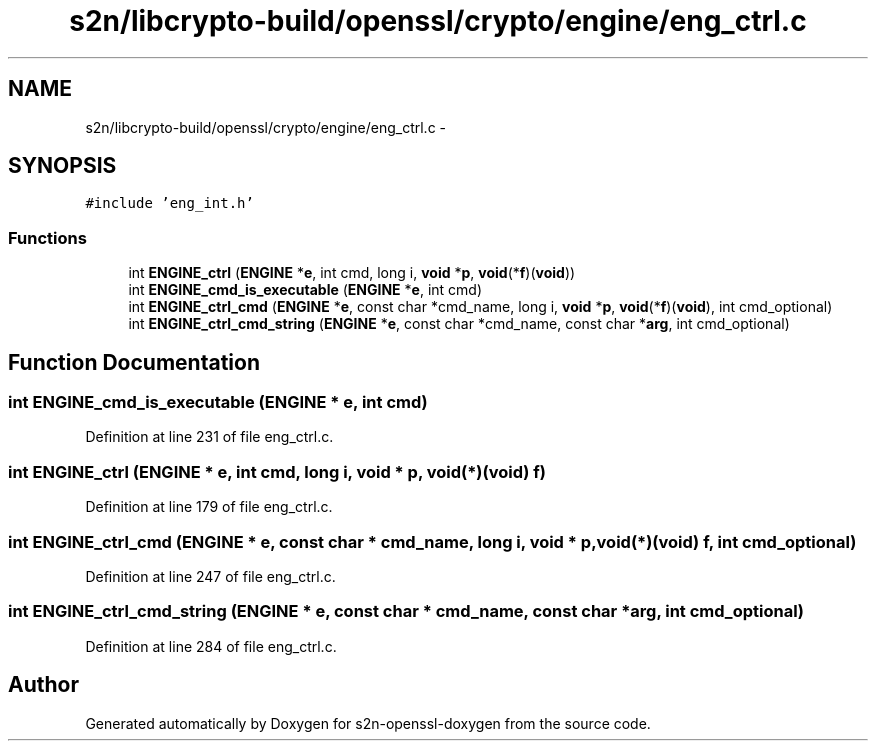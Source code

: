 .TH "s2n/libcrypto-build/openssl/crypto/engine/eng_ctrl.c" 3 "Thu Jun 30 2016" "s2n-openssl-doxygen" \" -*- nroff -*-
.ad l
.nh
.SH NAME
s2n/libcrypto-build/openssl/crypto/engine/eng_ctrl.c \- 
.SH SYNOPSIS
.br
.PP
\fC#include 'eng_int\&.h'\fP
.br

.SS "Functions"

.in +1c
.ti -1c
.RI "int \fBENGINE_ctrl\fP (\fBENGINE\fP *\fBe\fP, int cmd, long i, \fBvoid\fP *\fBp\fP, \fBvoid\fP(*\fBf\fP)(\fBvoid\fP))"
.br
.ti -1c
.RI "int \fBENGINE_cmd_is_executable\fP (\fBENGINE\fP *\fBe\fP, int cmd)"
.br
.ti -1c
.RI "int \fBENGINE_ctrl_cmd\fP (\fBENGINE\fP *\fBe\fP, const char *cmd_name, long i, \fBvoid\fP *\fBp\fP, \fBvoid\fP(*\fBf\fP)(\fBvoid\fP), int cmd_optional)"
.br
.ti -1c
.RI "int \fBENGINE_ctrl_cmd_string\fP (\fBENGINE\fP *\fBe\fP, const char *cmd_name, const char *\fBarg\fP, int cmd_optional)"
.br
.in -1c
.SH "Function Documentation"
.PP 
.SS "int ENGINE_cmd_is_executable (\fBENGINE\fP * e, int cmd)"

.PP
Definition at line 231 of file eng_ctrl\&.c\&.
.SS "int ENGINE_ctrl (\fBENGINE\fP * e, int cmd, long i, \fBvoid\fP * p, \fBvoid\fP(*)(\fBvoid\fP) f)"

.PP
Definition at line 179 of file eng_ctrl\&.c\&.
.SS "int ENGINE_ctrl_cmd (\fBENGINE\fP * e, const char * cmd_name, long i, \fBvoid\fP * p, \fBvoid\fP(*)(\fBvoid\fP) f, int cmd_optional)"

.PP
Definition at line 247 of file eng_ctrl\&.c\&.
.SS "int ENGINE_ctrl_cmd_string (\fBENGINE\fP * e, const char * cmd_name, const char * arg, int cmd_optional)"

.PP
Definition at line 284 of file eng_ctrl\&.c\&.
.SH "Author"
.PP 
Generated automatically by Doxygen for s2n-openssl-doxygen from the source code\&.
